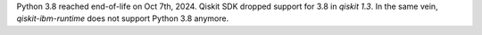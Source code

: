 Python 3.8 reached end-of-life on Oct 7th, 2024. Qiskit SDK dropped support for 3.8 in `qiskit 1.3`. In the same vein, `qiskit-ibm-runtime` does not support Python 3.8 anymore.
